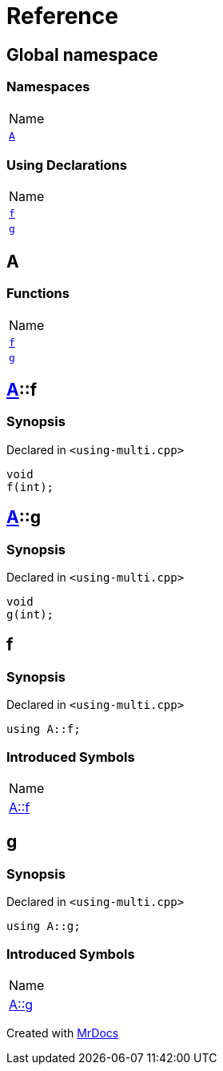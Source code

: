 = Reference
:mrdocs:

[#index]
== Global namespace

=== Namespaces

[cols=1]
|===
| Name
| link:#A[`A`] 
|===

=== Using Declarations

[cols=1]
|===
| Name
| link:#f[`f`] 
| link:#g[`g`] 
|===

[#A]
== A

=== Functions

[cols=1]
|===
| Name
| link:#A-f[`f`] 
| link:#A-g[`g`] 
|===

[#A-f]
== link:#A[A]::f

=== Synopsis

Declared in `&lt;using&hyphen;multi&period;cpp&gt;`

[source,cpp,subs="verbatim,replacements,macros,-callouts"]
----
void
f(int);
----

[#A-g]
== link:#A[A]::g

=== Synopsis

Declared in `&lt;using&hyphen;multi&period;cpp&gt;`

[source,cpp,subs="verbatim,replacements,macros,-callouts"]
----
void
g(int);
----

[#f]
== f

=== Synopsis

Declared in `&lt;using&hyphen;multi&period;cpp&gt;`

[source,cpp,subs="verbatim,replacements,macros,-callouts"]
----
using A::f;
----

=== Introduced Symbols

[cols=1]
|===
| Name
| link:#A-f[A::f]
|===
[#g]
== g

=== Synopsis

Declared in `&lt;using&hyphen;multi&period;cpp&gt;`

[source,cpp,subs="verbatim,replacements,macros,-callouts"]
----
using A::g;
----

=== Introduced Symbols

[cols=1]
|===
| Name
| link:#A-g[A::g]
|===

[.small]#Created with https://www.mrdocs.com[MrDocs]#
